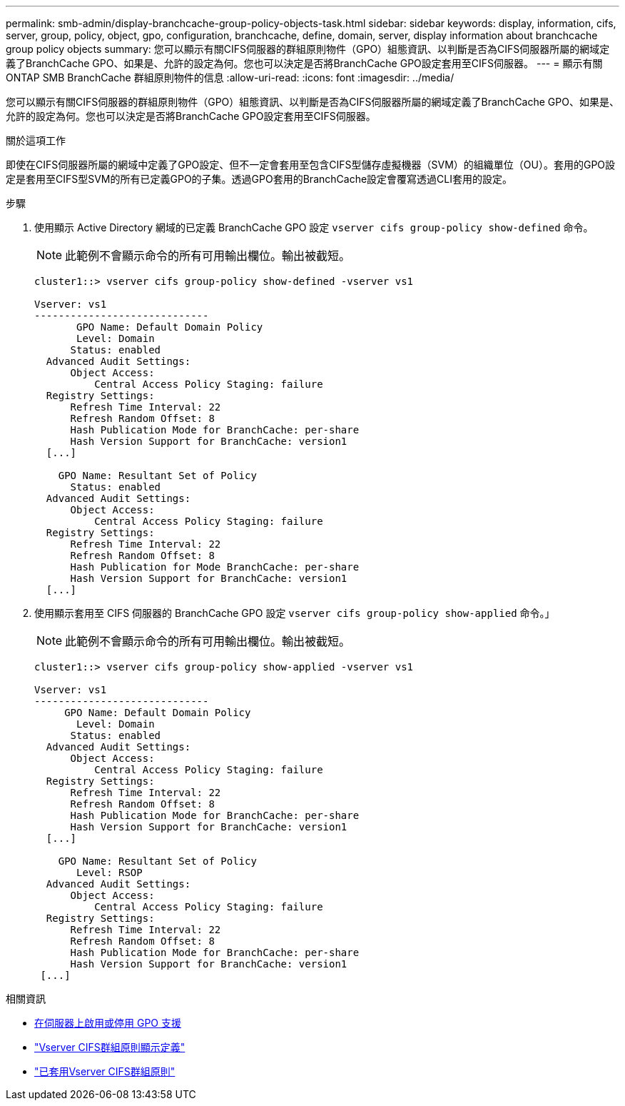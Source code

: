 ---
permalink: smb-admin/display-branchcache-group-policy-objects-task.html 
sidebar: sidebar 
keywords: display, information, cifs, server, group, policy, object, gpo, configuration, branchcache, define, domain, server, display information about branchcache group policy objects 
summary: 您可以顯示有關CIFS伺服器的群組原則物件（GPO）組態資訊、以判斷是否為CIFS伺服器所屬的網域定義了BranchCache GPO、如果是、允許的設定為何。您也可以決定是否將BranchCache GPO設定套用至CIFS伺服器。 
---
= 顯示有​​關 ONTAP SMB BranchCache 群組原則物件的信息
:allow-uri-read: 
:icons: font
:imagesdir: ../media/


[role="lead"]
您可以顯示有關CIFS伺服器的群組原則物件（GPO）組態資訊、以判斷是否為CIFS伺服器所屬的網域定義了BranchCache GPO、如果是、允許的設定為何。您也可以決定是否將BranchCache GPO設定套用至CIFS伺服器。

.關於這項工作
即使在CIFS伺服器所屬的網域中定義了GPO設定、但不一定會套用至包含CIFS型儲存虛擬機器（SVM）的組織單位（OU）。套用的GPO設定是套用至CIFS型SVM的所有已定義GPO的子集。透過GPO套用的BranchCache設定會覆寫透過CLI套用的設定。

.步驟
. 使用顯示 Active Directory 網域的已定義 BranchCache GPO 設定 `vserver cifs group-policy show-defined` 命令。
+
[NOTE]
====
此範例不會顯示命令的所有可用輸出欄位。輸出被截短。

====
+
[listing]
----
cluster1::> vserver cifs group-policy show-defined -vserver vs1

Vserver: vs1
-----------------------------
       GPO Name: Default Domain Policy
       Level: Domain
      Status: enabled
  Advanced Audit Settings:
      Object Access:
          Central Access Policy Staging: failure
  Registry Settings:
      Refresh Time Interval: 22
      Refresh Random Offset: 8
      Hash Publication Mode for BranchCache: per-share
      Hash Version Support for BranchCache: version1
  [...]

    GPO Name: Resultant Set of Policy
      Status: enabled
  Advanced Audit Settings:
      Object Access:
          Central Access Policy Staging: failure
  Registry Settings:
      Refresh Time Interval: 22
      Refresh Random Offset: 8
      Hash Publication for Mode BranchCache: per-share
      Hash Version Support for BranchCache: version1
  [...]
----
. 使用顯示套用至 CIFS 伺服器的 BranchCache GPO 設定 `vserver cifs group-policy show-applied` 命令。」
+
[NOTE]
====
此範例不會顯示命令的所有可用輸出欄位。輸出被截短。

====
+
[listing]
----
cluster1::> vserver cifs group-policy show-applied -vserver vs1

Vserver: vs1
-----------------------------
     GPO Name: Default Domain Policy
       Level: Domain
      Status: enabled
  Advanced Audit Settings:
      Object Access:
          Central Access Policy Staging: failure
  Registry Settings:
      Refresh Time Interval: 22
      Refresh Random Offset: 8
      Hash Publication Mode for BranchCache: per-share
      Hash Version Support for BranchCache: version1
  [...]

    GPO Name: Resultant Set of Policy
       Level: RSOP
  Advanced Audit Settings:
      Object Access:
          Central Access Policy Staging: failure
  Registry Settings:
      Refresh Time Interval: 22
      Refresh Random Offset: 8
      Hash Publication Mode for BranchCache: per-share
      Hash Version Support for BranchCache: version1
 [...]
----


.相關資訊
* xref:enable-disable-gpo-support-task.adoc[在伺服器上啟用或停用 GPO 支援]
* link:https://docs.netapp.com/us-en/ontap-cli/vserver-cifs-group-policy-show-defined.html["Vserver CIFS群組原則顯示定義"^]
* link:https://docs.netapp.com/us-en/ontap-cli/vserver-cifs-group-policy-show-applied.html["已套用Vserver CIFS群組原則"^]

